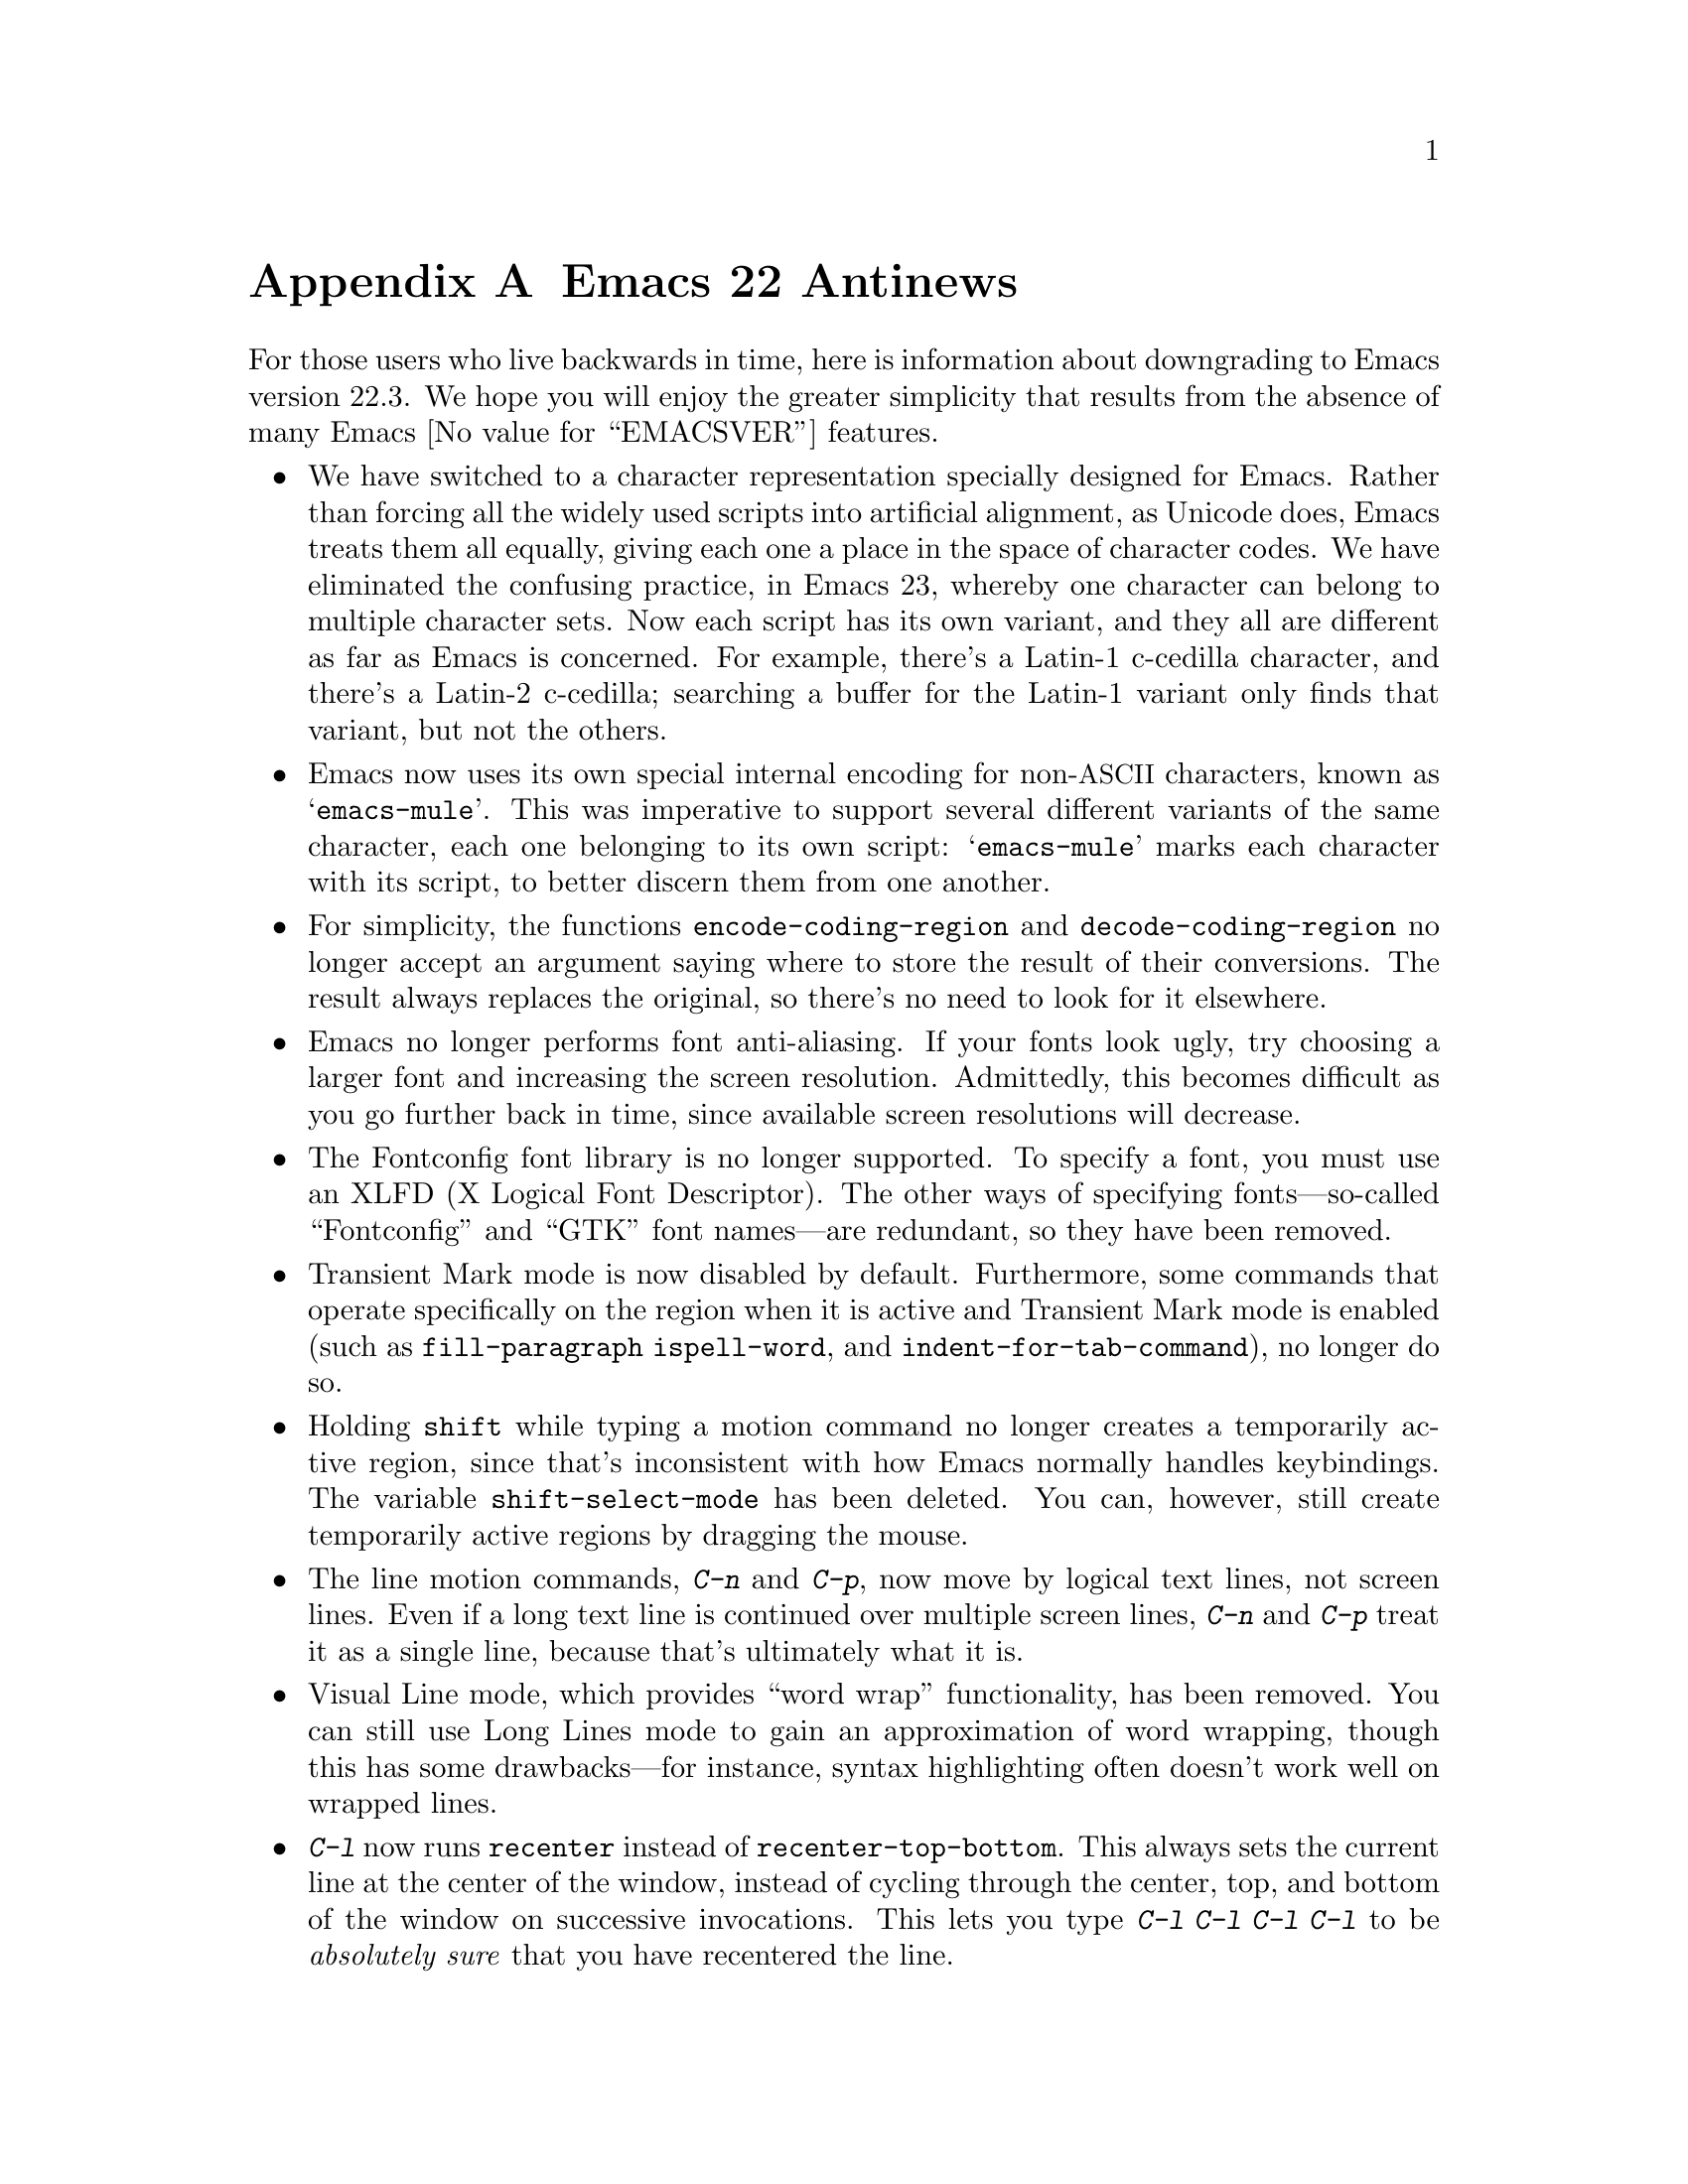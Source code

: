 @c This is part of the Emacs manual.
@c Copyright (C) 2005, 2006, 2007, 2008, 2009 Free Software Foundation, Inc.
@c See file emacs.texi for copying conditions.

@node Antinews, Mac OS / GNUstep, X Resources, Top
@appendix Emacs 22 Antinews
@c Update the emacs.texi Antinews menu entry with the above version number.

  For those users who live backwards in time, here is information
about downgrading to Emacs version 22.3.  We hope you will enjoy the
greater simplicity that results from the absence of many Emacs
@value{EMACSVER} features.

@itemize @bullet

@item
We have switched to a character representation specially designed for
Emacs.  Rather than forcing all the widely used scripts into artificial
alignment, as Unicode does, Emacs treats them all equally, giving
each one a place in the space of character codes.  We have eliminated
the confusing practice, in Emacs 23, whereby one character can belong
to multiple character sets.  Now each script has its own variant, and
they all are different as far as Emacs is concerned.  For example,
there's a Latin-1 c-cedilla character, and there's a Latin-2
c-cedilla; searching a buffer for the Latin-1 variant only finds that
variant, but not the others.

@item
Emacs now uses its own special internal encoding for non-@acronym{ASCII}
characters, known as @samp{emacs-mule}.  This was imperative to
support several different variants of the same character, each one
belonging to its own script: @samp{emacs-mule} marks each character
with its script, to better discern them from one another.

@item
For simplicity, the functions @code{encode-coding-region} and
@code{decode-coding-region} no longer accept an argument saying where
to store the result of their conversions.  The result always replaces
the original, so there's no need to look for it elsewhere.

@item
Emacs no longer performs font anti-aliasing.  If your fonts look ugly,
try choosing a larger font and increasing the screen resolution.
Admittedly, this becomes difficult as you go further back in time,
since available screen resolutions will decrease.

@item
The Fontconfig font library is no longer supported.  To specify a
font, you must use an XLFD (X Logical Font Descriptor).  The other
ways of specifying fonts---so-called ``Fontconfig'' and ``GTK'' font
names---are redundant, so they have been removed.

@item
Transient Mark mode is now disabled by default.  Furthermore, some
commands that operate specifically on the region when it is active and
Transient Mark mode is enabled (such as @code{fill-paragraph}
@code{ispell-word}, and @code{indent-for-tab-command}), no longer do
so.

@item
Holding @key{shift} while typing a motion command no longer creates a
temporarily active region, since that's inconsistent with how Emacs
normally handles keybindings.  The variable @code{shift-select-mode}
has been deleted.  You can, however, still create temporarily active
regions by dragging the mouse.

@item
The line motion commands, @kbd{C-n} and @kbd{C-p}, now move by logical
text lines, not screen lines.  Even if a long text line is continued
over multiple screen lines, @kbd{C-n} and @kbd{C-p} treat it as a
single line, because that's ultimately what it is.

@item
Visual Line mode, which provides ``word wrap'' functionality, has been
removed.  You can still use Long Lines mode to gain an approximation
of word wrapping, though this has some drawbacks---for instance,
syntax highlighting often doesn't work well on wrapped lines.

@item
@kbd{C-l} now runs @code{recenter} instead of
@code{recenter-top-bottom}.  This always sets the current line at the
center of the window, instead of cycling through the center, top, and
bottom of the window on successive invocations.  This lets you type
@kbd{C-l C-l C-l C-l} to be @emph{absolutely sure} that you have
recentered the line.

@item
The way Emacs generates possible minibuffer completions is now much
simpler to understand.  It matches alternatives to the text before
point, ignoring the text after point; it also does not attempt to
perform partial completion if the first completion attempt fails.

@item
Typing @kbd{M-n} at the start of the minibuffer history list no longer
attempts to generate guesses of possible minibuffer input.  It instead
does the straightforward thing, by issuing the message @samp{End of
history; no default available}.

@item
Individual buffers can no longer display faces specially.  The text
scaling commands @kbd{C-x C-+}, @kbd{C-x C--}, and @kbd{C-x C-0} have
been removed, and so has the buffer face menu bound to
@kbd{S-down-mouse-1}.

@item
VC no longer supports fileset-based operations on distributed version
control systems (DVCSs) such as Arch, Bazaar, Subversion, Mercurial,
and Git.  For instance, multi-file commits will be performed by
committing one file at a time.  As you go further back in time, we
will remove DVCS support entirely, so you should migrate your projects
to CVS.

@item
Rmail now uses a special file format, Babyl format, specifically designed
for storing and editing mail.  When you visit a file in Rmail, or get new
mail, Rmail converts it automatically to Babyl format.

@item
Emacs can no longer display frames on X windows and text terminals
(ttys) simultaneously.  If you start Emacs as an X application, it
can only create X frames; if you start Emacs on a tty, it can only use
that tty.  No more confusion about which type of frame
@command{emacsclient} will use in any given Emacs session!

@item
Emacs can no longer be started as a daemon.  You can be sure that if
you don't see Emacs, then it's not running.

@item
Emacs has added support for many soon-to-be-non-obsolete platforms,
including VMS, DECstation, SCO Unix, and systems lacking alloca.
Support for Sun windows has been added.

@item
To keep up with decreasing computer memory capacity and disk space, many
other functions and files have been eliminated in Emacs 22.3.
@end itemize

@ignore
   arch-tag: 32932bd9-46f5-41b2-8a0e-fb0cc4caeb29
@end ignore
